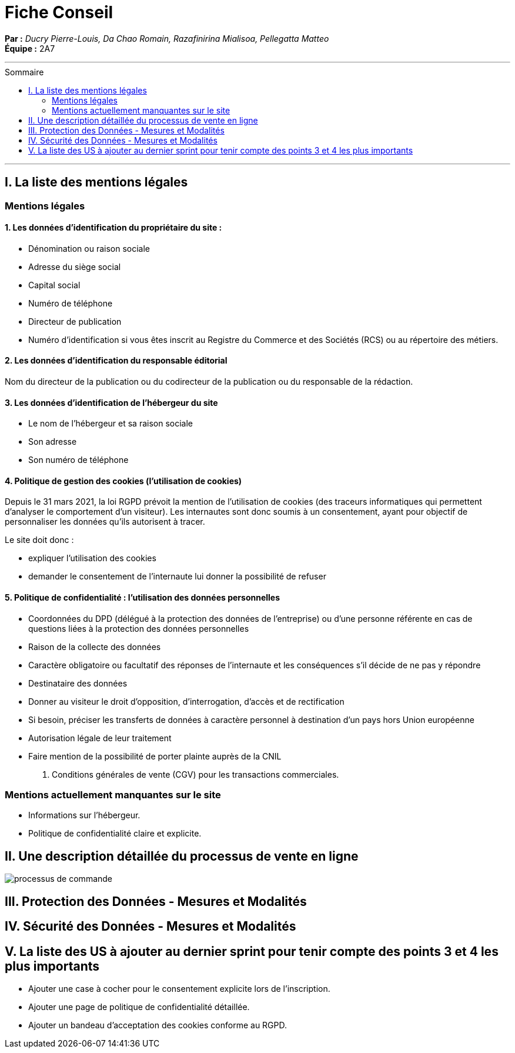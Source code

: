 = Fiche Conseil
:toc-title: Sommaire
:toc: macro

*Par :* _Ducry Pierre-Louis, Da Chao Romain, Razafinirina Mialisoa, Pellegatta Matteo_ +
*Équipe :* 2A7

---
toc::[]
---
== I. La liste des mentions légales
=== Mentions légales 
==== 1. Les données d’identification du propriétaire du site :
* Dénomination ou raison sociale
* Adresse du siège social
* Capital social
* Numéro de téléphone
* Directeur de publication 
* Numéro d’identification si vous êtes inscrit au Registre du Commerce et des Sociétés (RCS) ou au répertoire des métiers.

==== 2. Les données d’identification du responsable éditorial
Nom du directeur de la publication ou du codirecteur de la publication ou du responsable de la rédaction.

==== 3. Les données d’identification de l’hébergeur du site
* Le nom de l'hébergeur et sa raison sociale
* Son adresse 
* Son numéro de téléphone

==== 4. Politique de gestion des cookies (l’utilisation de cookies)
Depuis le 31 mars 2021, la loi RGPD prévoit la mention de l’utilisation de cookies (des traceurs informatiques qui permettent d’analyser le comportement d’un visiteur). Les internautes sont donc soumis à un consentement, ayant pour objectif de personnaliser les données qu’ils autorisent à tracer. 

Le site doit donc : 

* expliquer l’utilisation des cookies
* demander le consentement de l’internaute lui donner la possibilité de refuser

==== 5. Politique de confidentialité : l’utilisation des données personnelles

* Coordonnées du DPD (délégué à la protection des données de l’entreprise) ou d’une personne référente en cas de questions liées à la protection des données personnelles
* Raison de la collecte des données
* Caractère obligatoire ou facultatif des réponses de l’internaute et les conséquences s’il décide de ne pas y répondre
* Destinataire des données 
* Donner au visiteur  le droit d’opposition, d’interrogation, d’accès et de rectification
* Si besoin, préciser les transferts de données à caractère personnel à destination d’un pays hors Union européenne
* Autorisation légale de leur traitement
* Faire mention de la possibilité de porter plainte auprès de la CNIL

6. Conditions générales de vente (CGV) pour les transactions commerciales.

=== Mentions actuellement manquantes sur le site 
* Informations sur l'hébergeur.
* Politique de confidentialité claire et explicite.

== II. Une description détaillée du processus de vente en ligne


image::images/BPMN-SiteWeb.png[processus de commande]


== III. Protection des Données - Mesures et Modalités

== IV. Sécurité des Données - Mesures et Modalités

== V. La liste des US à ajouter au dernier sprint pour tenir compte des points 3 et 4 les plus importants
* Ajouter une case à cocher pour le consentement explicite lors de l'inscription.
* Ajouter une page de politique de confidentialité détaillée.
* Ajouter un bandeau d'acceptation des cookies conforme au RGPD.

